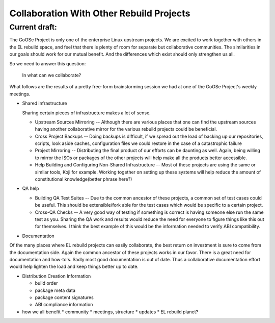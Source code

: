 ========================================
Collaboration With Other Rebuild Projects
========================================

Current draft:
##############
The GoOSe Project is only one of the enterprise Linux upstream projects. We are excited to work together with others in the EL rebuild space, and feel that there is plenty of room for separate but collaborative communities. The similarities in our goals should work for our mutual benefit. And the differences which exist should only strengthen us all.

So we need to answer this question:

   In what can we collaborate?

What follows are the results of a pretty free-form brainstorming session we had at one of the GoOSe Project's weekly meetings.

* Shared infrastructure
  
  Sharing certain pieces of infrastructure makes a lot of sense.
  
  * Upstream Sources Mirroring -- Although there are various places that one can find the upstream sources having another collaborative mirror for the various rebuild projects could be beneficial.
  * Cross Project Backups -- Doing backups is difficult, if we spread out the load of backing up our repositories, scripts, look aside caches, configuration files we could restore in the case of a catastrophic failure
  * Project Mirroring -- Distributing the final product of our efforts can be daunting as well. Again, being willing to mirror the ISOs or packages of the other projects will help make all the products better accessible.
  * Help Building and Configuring Non-Shared Infrastructure -- Most of these projects are using the same or similar tools, Koji for example. Working together on setting up these systems will help reduce the amount of constitutional knowledge(better phrase here?)

* QA help

  * Building QA Test Suites -- Due to the common ancestor of these projects, a common set of test cases could be useful. This should be extensible/fork able for the test cases which would be specific to a certain project.
  * Cross-QA Checks -- A very good way of testing if something is correct is having someone else run the same test as you. Sharing the QA work and results would reduce the need for everyone to figure things like this out for themselves. I think the best example of this would be the information needed to verify ABI compatibility.

* Documentation

Of the many places where EL rebuild projects can easily collaborate, the best return on investment is sure to come from the documentation side. Again the common ancestor of these projects works in our favor. There is a great need for documentation and how-to's. Sadly most good documentation is out of date. Thus a collaborative documentation effort would help lighten the load and keep things better up to date.

* Distribution Creation Information

  * build order
  * package meta data
  * package content signatures
  * ABI compliance information

* how we all benefit
  * community
  * meetings, structure
  * updates
  * EL rebuild planet?

